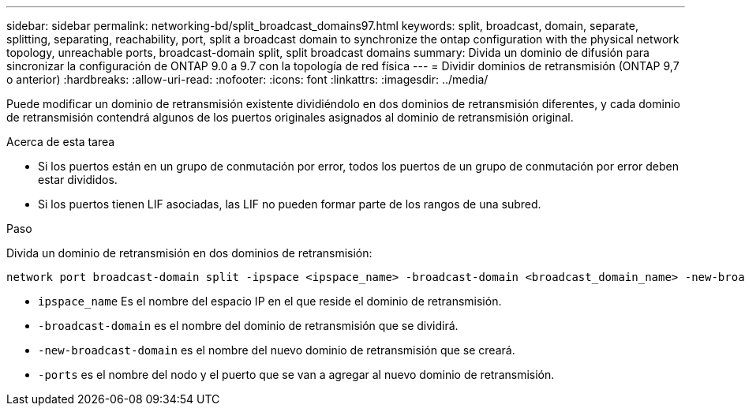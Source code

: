 ---
sidebar: sidebar 
permalink: networking-bd/split_broadcast_domains97.html 
keywords: split, broadcast, domain, separate, splitting, separating, reachability, port, split a broadcast domain to synchronize the ontap configuration with the physical network topology, unreachable ports, broadcast-domain split, split broadcast domains 
summary: Divida un dominio de difusión para sincronizar la configuración de ONTAP 9.0 a 9.7 con la topología de red física 
---
= Dividir dominios de retransmisión (ONTAP 9,7 o anterior)
:hardbreaks:
:allow-uri-read: 
:nofooter: 
:icons: font
:linkattrs: 
:imagesdir: ../media/


[role="lead"]
Puede modificar un dominio de retransmisión existente dividiéndolo en dos dominios de retransmisión diferentes, y cada dominio de retransmisión contendrá algunos de los puertos originales asignados al dominio de retransmisión original.

.Acerca de esta tarea
* Si los puertos están en un grupo de conmutación por error, todos los puertos de un grupo de conmutación por error deben estar divididos.
* Si los puertos tienen LIF asociadas, las LIF no pueden formar parte de los rangos de una subred.


.Paso
Divida un dominio de retransmisión en dos dominios de retransmisión:

....
network port broadcast-domain split -ipspace <ipspace_name> -broadcast-domain <broadcast_domain_name> -new-broadcast-domain <broadcast_domain_name> -ports <node:port,node:port>
....
* `ipspace_name` Es el nombre del espacio IP en el que reside el dominio de retransmisión.
* `-broadcast-domain` es el nombre del dominio de retransmisión que se dividirá.
* `-new-broadcast-domain` es el nombre del nuevo dominio de retransmisión que se creará.
* `-ports` es el nombre del nodo y el puerto que se van a agregar al nuevo dominio de retransmisión.

